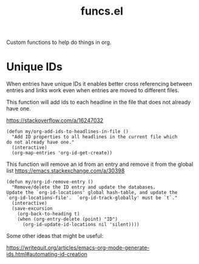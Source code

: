 #+TITLE: funcs.el
#+PROPERTY: header-args :tangle yes

Custom functions to help do things in org.

* Unique IDs

When entries have unique IDs it enables better cross referencing between entries
and links work even when entries are moved to different files.

This function will add ids to each headline in the file that does not already have one.

https://stackoverflow.com/a/16247032
#+BEGIN_SRC elisp
  (defun my/org-add-ids-to-headlines-in-file ()
    "Add ID properties to all headlines in the current file which
  do not already have one."
    (interactive)
    (org-map-entries 'org-id-get-create))
#+END_SRC

This function will remove an id from an entry and remove it from the global list
https://emacs.stackexchange.com/a/30398
#+BEGIN_SRC elisp
  (defun my/org-id-remove-entry ()
    "Remove/delete the ID entry and update the databases.
  Update the `org-id-locations' global hash-table, and update the
  `org-id-locations-file'.  `org-id-track-globally' must be `t`."
    (interactive)
    (save-excursion
      (org-back-to-heading t)
      (when (org-entry-delete (point) "ID")
        (org-id-update-id-locations nil 'silent))))
#+END_SRC

Some other ideas that might be useful:

https://writequit.org/articles/emacs-org-mode-generate-ids.html#automating-id-creation

